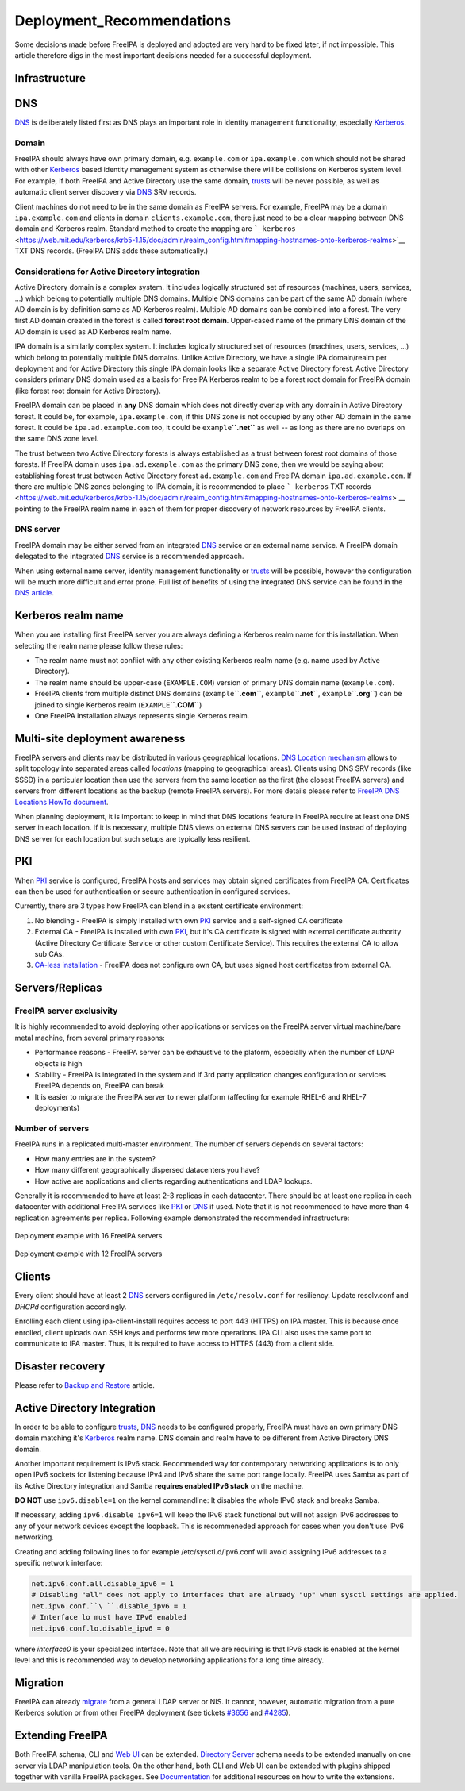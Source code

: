 Deployment_Recommendations
==========================

Some decisions made before FreeIPA is deployed and adopted are very hard
to be fixed later, if not impossible. This article therefore digs in the
most important decisions needed for a successful deployment.

Infrastructure
--------------

DNS
----------------------------------------------------------------------------------------------

`DNS <DNS>`__ is deliberately listed first as DNS plays an important
role in identity management functionality, especially
`Kerberos <Kerberos>`__.

Domain
^^^^^^

FreeIPA should always have own primary domain, e.g. ``example.com`` or
``ipa.example.com`` which should not be shared with other
`Kerberos <Kerberos>`__ based identity management system as otherwise
there will be collisions on Kerberos system level. For example, if both
FreeIPA and Active Directory use the same domain, `trusts <trusts>`__
will be never possible, as well as automatic client server discovery via
`DNS <DNS>`__ SRV records.

Client machines do not need to be in the same domain as FreeIPA servers.
For example, FreeIPA may be a domain ``ipa.example.com`` and clients in
domain ``clients.example.com``, there just need to be a clear mapping
between DNS domain and Kerberos realm. Standard method to create the
mapping are
```_kerberos`` <https://web.mit.edu/kerberos/krb5-1.15/doc/admin/realm_config.html#mapping-hostnames-onto-kerberos-realms>`__
TXT DNS records. (FreeIPA DNS adds these automatically.)



Considerations for Active Directory integration
^^^^^^^^^^^^^^^^^^^^^^^^^^^^^^^^^^^^^^^^^^^^^^^

Active Directory domain is a complex system. It includes logically
structured set of resources (machines, users, services, ...) which
belong to potentially multiple DNS domains. Multiple DNS domains can be
part of the same AD domain (where AD domain is by definition same as AD
Kerberos realm). Multiple AD domains can be combined into a forest. The
very first AD domain created in the forest is called **forest root
domain**. Upper-cased name of the primary DNS domain of the AD domain is
used as AD Kerberos realm name.

IPA domain is a similarly complex system. It includes logically
structured set of resources (machines, users, services, ...) which
belong to potentially multiple DNS domains. Unlike Active Directory, we
have a single IPA domain/realm per deployment and for Active Directory
this single IPA domain looks like a separate Active Directory forest.
Active Directory considers primary DNS domain used as a basis for
FreeIPA Kerberos realm to be a forest root domain for FreeIPA domain
(like forest root domain for Active Directory).

FreeIPA domain can be placed in **any** DNS domain which does not
directly overlap with any domain in Active Directory forest. It could
be, for example, ``ipa.example.com``, if this DNS zone is not occupied
by any other AD domain in the same forest. It could be
``ipa.ad.example.com`` too, it could be ``example``\ **``.net``** as
well -- as long as there are no overlaps on the same DNS zone level.

The trust between two Active Directory forests is always established as
a trust between forest root domains of those forests. If FreeIPA domain
uses ``ipa.ad.example.com`` as the primary DNS zone, then we would be
saying about establishing forest trust between Active Directory forest
``ad.example.com`` and FreeIPA domain ``ipa.ad.example.com``. If there
are multiple DNS zones belonging to IPA domain, it is recommended to
place ```_kerberos`` TXT
records <https://web.mit.edu/kerberos/krb5-1.15/doc/admin/realm_config.html#mapping-hostnames-onto-kerberos-realms>`__
pointing to the FreeIPA realm name in each of them for proper discovery
of network resources by FreeIPA clients.



DNS server
^^^^^^^^^^

FreeIPA domain may be either served from an integrated `DNS <DNS>`__
service or an external name service. A FreeIPA domain delegated to the
integrated `DNS <DNS>`__ service is a recommended approach.

When using external name server, identity management functionality or
`trusts <trusts>`__ will be possible, however the configuration will be
much more difficult and error prone. Full list of benefits of using the
integrated DNS service can be found in the `DNS
article <DNS#Benefits_of_integrated_DNS>`__.



Kerberos realm name
----------------------------------------------------------------------------------------------

When you are installing first FreeIPA server you are always defining a
Kerberos realm name for this installation. When selecting the realm name
please follow these rules:

-  The realm name must not conflict with any other existing Kerberos
   realm name (e.g. name used by Active Directory).
-  The realm name should be upper-case (``EXAMPLE.COM``) version of
   primary DNS domain name (``example.com``).
-  FreeIPA clients from multiple distinct DNS domains
   (``example``\ **``.com``**, ``example``\ **``.net``**,
   ``example``\ **``.org``**) can be joined to single Kerberos realm
   (``EXAMPLE``\ **``.COM``**)
-  One FreeIPA installation always represents single Kerberos realm.



Multi-site deployment awareness
----------------------------------------------------------------------------------------------

FreeIPA servers and clients may be distributed in various geographical
locations. `DNS Location mechanism <V4/DNS_Location_Mechanism>`__ allows
to split topology into separated areas called *locations* (mapping to
geographical areas). Clients using DNS SRV records (like SSSD) in a
particular location then use the servers from the same location as the
first (the closest FreeIPA servers) and servers from different locations
as the backup (remote FreeIPA servers). For more details please refer to
`FreeIPA DNS Locations HowTo document <Howto/IPA_locations>`__.

When planning deployment, it is important to keep in mind that DNS
locations feature in FreeIPA require at least one DNS server in each
location. If it is necessary, multiple DNS views on external DNS servers
can be used instead of deploying DNS server for each location but such
setups are typically less resilient.

PKI
----------------------------------------------------------------------------------------------

When `PKI <PKI>`__ service is configured, FreeIPA hosts and services may
obtain signed certificates from FreeIPA CA. Certificates can then be
used for authentication or secure authentication in configured services.

Currently, there are 3 types how FreeIPA can blend in a existent
certificate environment:

#. No blending - FreeIPA is simply installed with own `PKI <PKI>`__
   service and a self-signed CA certificate
#. External CA - FreeIPA is installed with own `PKI <PKI>`__, but it's
   CA certificate is signed with external certificate authority (Active
   Directory Certificate Service or other custom Certificate Service).
   This requires the external CA to allow sub CAs.
#. `CA-less installation <V3/CA-less_install>`__ - FreeIPA does not
   configure own CA, but uses signed host certificates from external CA.

Servers/Replicas
----------------------------------------------------------------------------------------------



FreeIPA server exclusivity
^^^^^^^^^^^^^^^^^^^^^^^^^^

It is highly recommended to avoid deploying other applications or
services on the FreeIPA server virtual machine/bare metal machine, from
several primary reasons:

-  Performance reasons - FreeIPA server can be exhaustive to the
   plaform, especially when the number of LDAP objects is high
-  Stability - FreeIPA is integrated in the system and if 3rd party
   application changes configuration or services FreeIPA depends on,
   FreeIPA can break
-  It is easier to migrate the FreeIPA server to newer platform
   (affecting for example RHEL-6 and RHEL-7 deployments)



Number of servers
^^^^^^^^^^^^^^^^^

FreeIPA runs in a replicated multi-master environment. The number of
servers depends on several factors:

-  How many entries are in the system?
-  How many different geographically dispersed datacenters you have?
-  How active are applications and clients regarding authentications and
   LDAP lookups.

Generally it is recommended to have at least 2-3 replicas in each
datacenter. There should be at least one replica in each datacenter with
additional FreeIPA services like `PKI <PKI>`__ or `DNS <DNS>`__ if used.
Note that it is not recommended to have more than 4 replication
agreements per replica. Following example demonstrated the recommended
infrastructure:

.. figure:: Topology-16.png
   :alt: Deployment example with 16 FreeIPA servers
   :width: 300px

Deployment example with 16 FreeIPA servers

.. figure:: Topology-12.png
   :alt: Deployment example with 12 FreeIPA servers
   :width: 300px

Deployment example with 12 FreeIPA servers

Clients
----------------------------------------------------------------------------------------------

Every client should have at least 2 `DNS <DNS>`__ servers configured in
``/etc/resolv.conf`` for resiliency. Update resolv.conf and *DHCPd*
configuration accordingly.

Enrolling each client using ipa-client-install requires access to port
443 (HTTPS) on IPA master. This is because once enrolled, client uploads
own SSH keys and performs few more operations. IPA CLI also uses the
same port to communicate to IPA master. Thus, it is required to have
access to HTTPS (443) from a client side.



Disaster recovery
-----------------

Please refer to `Backup and Restore <Backup_and_Restore>`__ article.



Active Directory Integration
----------------------------

In order to be able to configure `trusts <trusts>`__, `DNS <DNS>`__
needs to be configured properly, FreeIPA must have an own primary DNS
domain matching it's `Kerberos <Kerberos>`__ realm name. DNS domain and
realm have to be different from Active Directory DNS domain.

Another important requirement is IPv6 stack. Recommended way for
contemporary networking applications is to only open IPv6 sockets for
listening because IPv4 and IPv6 share the same port range locally.
FreeIPA uses Samba as part of its Active Directory integration and Samba
**requires enabled IPv6 stack** on the machine.

**DO NOT** use ``ipv6.disable=1`` on the kernel commandline: It disables
the whole IPv6 stack and breaks Samba.

If necessary, adding ``ipv6.disable_ipv6=1`` will keep the IPv6 stack
functional but will not assign IPv6 addresses to any of your network
devices except the loopback. This is recommeneded approach for cases
when you don't use IPv6 networking.

Creating and adding following lines to for example
/etc/sysctl.d/ipv6.conf will avoid assigning IPv6 addresses to a
specific network interface:

.. code-block:: text

     net.ipv6.conf.all.disable_ipv6 = 1
     # Disabling "all" does not apply to interfaces that are already "up" when sysctl settings are applied. 
     net.ipv6.conf.``\ ``.disable_ipv6 = 1
     # Interface lo must have IPv6 enabled
     net.ipv6.conf.lo.disable_ipv6 = 0

where *interface0* is your specialized interface. Note that all we are
requiring is that IPv6 stack is enabled at the kernel level and this is
recommended way to develop networking applications for a long time
already.

Migration
---------

FreeIPA can already `migrate <Howto/Migration>`__ from a general LDAP
server or NIS. It cannot, however, automatic migration from a pure
Kerberos solution or from other FreeIPA deployment (see tickets
`#3656 <https://fedorahosted.org/freeipa/ticket/3656>`__ and
`#4285 <https://fedorahosted.org/freeipa/ticket/4285>`__).



Extending FreeIPA
-----------------

Both FreeIPA schema, CLI and `Web UI <Web_UI>`__ can be extended.
`Directory Server <Directory_Server>`__ schema needs to be extended
manually on one server via LDAP manipulation tools. On the other hand,
both CLI and Web UI can be extended with plugins shipped together with
vanilla FreeIPA packages. See `Documentation <Documentation>`__ for
additional resources on how to write the extensions.